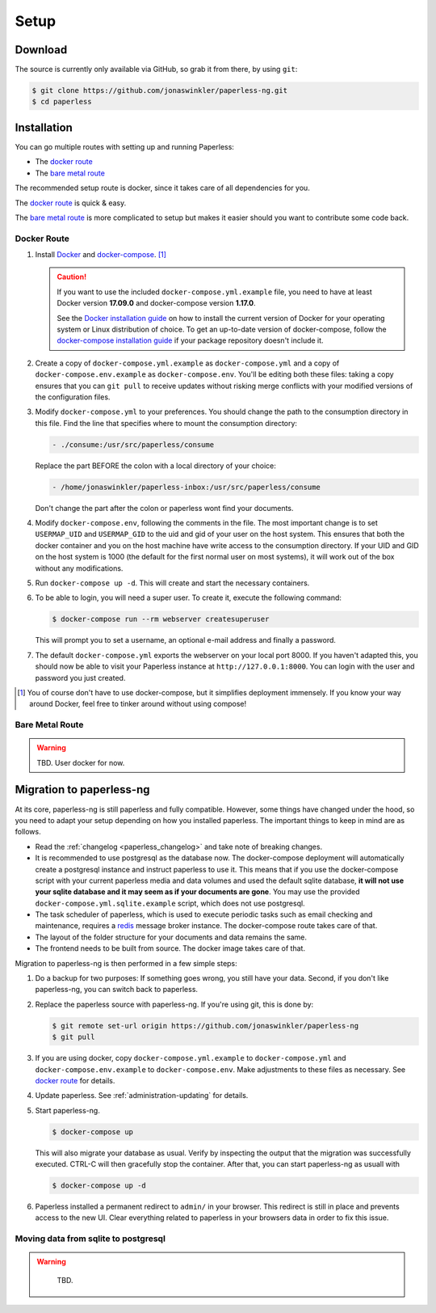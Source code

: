
*****
Setup
*****

Download
########

The source is currently only available via GitHub, so grab it from there,
by using ``git``:

.. code:: bash

    $ git clone https://github.com/jonaswinkler/paperless-ng.git
    $ cd paperless

Installation
############

You can go multiple routes with setting up and running Paperless:

* The `docker route`_
* The `bare metal route`_

The recommended setup route is docker, since it takes care of all dependencies
for you.

The `docker route`_ is quick & easy.

The `bare metal route`_ is more complicated to setup but makes it easier
should you want to contribute some code back.

Docker Route
============

1.  Install `Docker`_ and `docker-compose`_. [#compose]_

    .. caution::

        If you want to use the included ``docker-compose.yml.example`` file, you
        need to have at least Docker version **17.09.0** and docker-compose
        version **1.17.0**.

        See the `Docker installation guide`_ on how to install the current
        version of Docker for your operating system or Linux distribution of
        choice. To get an up-to-date version of docker-compose, follow the
        `docker-compose installation guide`_ if your package repository doesn't
        include it.

        .. _Docker installation guide: https://docs.docker.com/engine/installation/
        .. _docker-compose installation guide: https://docs.docker.com/compose/install/

2.  Create a copy of ``docker-compose.yml.example`` as ``docker-compose.yml``
    and a copy of ``docker-compose.env.example`` as ``docker-compose.env``.
    You'll be editing both these files: taking a copy ensures that you can
    ``git pull`` to receive updates without risking merge conflicts with your
    modified versions of the configuration files.
3.  Modify ``docker-compose.yml`` to your preferences. You should change the path
    to the consumption directory in this file. Find the line that specifies where
    to mount the consumption directory:

    .. code::
    
        - ./consume:/usr/src/paperless/consume
    
    Replace the part BEFORE the colon with a local directory of your choice:

    .. code::

        - /home/jonaswinkler/paperless-inbox:/usr/src/paperless/consume
    
    Don't change the part after the colon or paperless wont find your documents.


4.  Modify ``docker-compose.env``, following the comments in the file. The
    most important change is to set ``USERMAP_UID`` and ``USERMAP_GID``
    to the uid and gid of your user on the host system. This ensures that
    both the docker container and you on the host machine have write access
    to the consumption directory. If your UID and GID on the host system is
    1000 (the default for the first normal user on most systems), it will
    work out of the box without any modifications.

5. Run ``docker-compose up -d``. This will create and start the necessary
   containers.

6.  To be able to login, you will need a super user. To create it, execute the
    following command:

    .. code-block:: shell-session

        $ docker-compose run --rm webserver createsuperuser

    This will prompt you to set a username, an optional e-mail address and
    finally a password.

7.  The default ``docker-compose.yml`` exports the webserver on your local port
    8000. If you haven't adapted this, you should now be able to visit your
    Paperless instance at ``http://127.0.0.1:8000``. You can login with the
    user and password you just created.

.. _Docker: https://www.docker.com/
.. _docker-compose: https://docs.docker.com/compose/install/

.. [#compose] You of course don't have to use docker-compose, but it
   simplifies deployment immensely. If you know your way around Docker, feel
   free to tinker around without using compose!


Bare Metal Route
================

.. warning::

    TBD. User docker for now.

Migration to paperless-ng
#########################

At its core, paperless-ng is still paperless and fully compatible. However, some
things have changed under the hood, so you need to adapt your setup depending on
how you installed paperless. The important things to keep in mind are as follows.

* Read the :ref:`changelog <paperless_changelog>` and take note of breaking changes.
* It is recommended to use postgresql as the database now. The docker-compose
  deployment will automatically create a postgresql instance and instruct
  paperless to use it. This means that if you use the docker-compose script
  with your current paperless media and data volumes and used the default
  sqlite database, **it will not use your sqlite database and it may seem
  as if your documents are gone**. You may use the provided
  ``docker-compose.yml.sqlite.example`` script, which does not use postgresql.
* The task scheduler of paperless, which is used to execute periodic tasks
  such as email checking and maintenance, requires a `redis`_ message broker
  instance. The docker-compose route takes care of that.
* The layout of the folder structure for your documents and data remains the
  same.
* The frontend needs to be built from source. The docker image takes care of
  that.

Migration to paperless-ng is then performed in a few simple steps:

1.  Do a backup for two purposes: If something goes wrong, you still have your
    data. Second, if you don't like paperless-ng, you can switch back to
    paperless.

2.  Replace the paperless source with paperless-ng. If you're using git, this
    is done by:

    .. code:: bash

        $ git remote set-url origin https://github.com/jonaswinkler/paperless-ng
        $ git pull

3.  If you are using docker, copy ``docker-compose.yml.example`` to
    ``docker-compose.yml`` and ``docker-compose.env.example`` to
    ``docker-compose.env``. Make adjustments to these files as necessary.
    See `docker route`_ for details.

4.  Update paperless. See :ref:`administration-updating` for details.

5.  Start paperless-ng.

    .. code:: bash

        $ docker-compose up
        
    This will also migrate your database as usual. Verify by inspecting the
    output that the migration was successfully executed. CTRL-C will then
    gracefully stop the container. After that, you can start paperless-ng as
    usuall with 

    .. code:: bash

        $ docker-compose up -d

6.  Paperless installed a permanent redirect to ``admin/`` in your browser. This
    redirect is still in place and prevents access to the new UI. Clear 
    everything related to paperless in your browsers data in order to fix
    this issue.

Moving data from sqlite to postgresql
=====================================

.. warning::

    TBD.

  .. _redis: https://redis.io/

